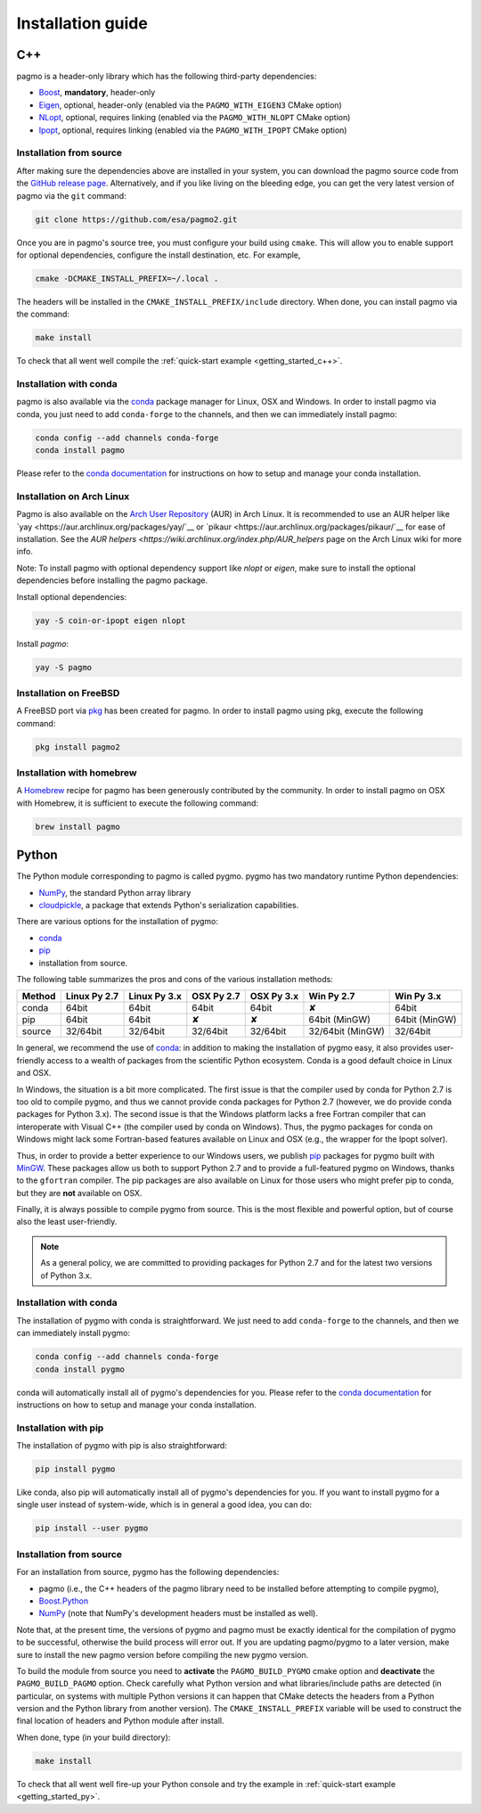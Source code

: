 .. _install:

Installation guide
==================

.. _cpp_install:

C++
---

pagmo is a header-only library which has the following third-party dependencies:

* `Boost <https://www.boost.org/>`__, **mandatory**, header-only
* `Eigen <http://eigen.tuxfamily.org/index.php?title=Main_Page>`__, optional, header-only
  (enabled via the ``PAGMO_WITH_EIGEN3`` CMake option)
* `NLopt <https://nlopt.readthedocs.io/en/latest/>`__, optional, requires linking
  (enabled via the ``PAGMO_WITH_NLOPT`` CMake option)
* `Ipopt <https://projects.coin-or.org/Ipopt>`__, optional, requires linking
  (enabled via the ``PAGMO_WITH_IPOPT`` CMake option)


Installation from source
^^^^^^^^^^^^^^^^^^^^^^^^
After making sure the dependencies above are installed in your system, you can download the
pagmo source code from the `GitHub release page <https://github.com/esa/pagmo2/releases>`__. Alternatively,
and if you like living on the bleeding edge, you can get the very latest version of pagmo via the ``git``
command:

.. code-block:: bash

   git clone https://github.com/esa/pagmo2.git

Once you are in pagmo's source tree, you must configure your build using ``cmake``. This will allow
you to enable support for optional dependencies, configure the install destination, etc. For example,

.. code-block:: bash

   cmake -DCMAKE_INSTALL_PREFIX=~/.local .

The headers will be installed in the ``CMAKE_INSTALL_PREFIX/include`` directory.
When done, you can install pagmo via the command:

.. code-block:: bash

   make install

To check that all went well compile the :ref:`quick-start example <getting_started_c++>`.


Installation with conda
^^^^^^^^^^^^^^^^^^^^^^^
pagmo is also available via the `conda <https://conda.io/docs/>`__ package manager for Linux, OSX and Windows.
In order to install pagmo via conda, you just need to add ``conda-forge`` to the channels,
and then we can immediately install pagmo:

.. code-block:: bash

   conda config --add channels conda-forge
   conda install pagmo

Please refer to the `conda documentation <https://conda.io/docs/>`__ for instructions on how to setup and manage
your conda installation.


Installation on Arch Linux
^^^^^^^^^^^^^^^^^^^^^^^^^^^^
Pagmo is also available on the `Arch User Repository
<https://aur.archlinux.org>`__ (AUR) in Arch Linux. It is
recommended to use an AUR helper like
`yay <https://aur.archlinux.org/packages/yay/`__ or
`pikaur <https://aur.archlinux.org/packages/pikaur/`__ for ease of installation.
See the `AUR helpers <https://wiki.archlinux.org/index.php/AUR_helpers` page on
the Arch Linux wiki for more info.

Note: To install pagmo with optional dependency support like `nlopt` or `eigen`,
make sure to install the optional dependencies before installing the pagmo
package.

Install optional dependencies:

.. code-block:: bash

    yay -S coin-or-ipopt eigen nlopt

Install `pagmo`:

.. code-block:: bash

    yay -S pagmo


Installation on FreeBSD
^^^^^^^^^^^^^^^^^^^^^^^^^^
A FreeBSD port via `pkg
<https://www.freebsd.org/doc/handbook/pkgng-intro.html>`__ has been created for
pagmo. In order to install pagmo using pkg, execute the following command:

.. code-block:: bash

   pkg install pagmo2


Installation with homebrew
^^^^^^^^^^^^^^^^^^^^^^^^^^
A `Homebrew <https://brew.sh/>`__ recipe for pagmo has been generously contributed by the community. In order to install
pagmo on OSX with Homebrew, it is sufficient to execute the following command:

.. code-block:: bash

   brew install pagmo


.. _py_install:

Python
------

The Python module corresponding to pagmo is called pygmo. pygmo has two mandatory runtime Python dependencies:

* `NumPy <http://www.numpy.org/>`__, the standard Python array library
* `cloudpickle <https://github.com/cloudpipe/cloudpickle>`__, a package that extends Python's serialization
  capabilities.

There are various options for the installation of pygmo:

* `conda <https://conda.io/docs/>`__
* `pip <https://pip.pypa.io/en/stable/>`__
* installation from source.

The following table summarizes the pros and cons of the various installation methods:

========= ============ ============ ========== ========== ================ ==========
Method    Linux Py 2.7 Linux Py 3.x OSX Py 2.7 OSX Py 3.x Win Py 2.7       Win Py 3.x
========= ============ ============ ========== ========== ================ ==========
conda     64bit        64bit        64bit      64bit      ✘                64bit
pip       64bit        64bit        ✘          ✘          64bit (MinGW)    64bit (MinGW)
source    32/64bit     32/64bit     32/64bit   32/64bit   32/64bit (MinGW) 32/64bit
========= ============ ============ ========== ========== ================ ==========

In general, we recommend the use of `conda <https://conda.io/docs/>`__: in addition to making the installation
of pygmo easy, it also provides user-friendly access to a wealth of packages from the scientific Python
ecosystem. Conda is a good default choice in Linux and OSX.

In Windows, the situation is a bit more complicated. The first issue is that the compiler used by conda
for Python 2.7 is too old to compile pygmo, and thus we cannot provide conda packages for Python 2.7
(however, we do provide conda packages for Python 3.x). The second issue is that the Windows platform
lacks a free Fortran compiler that can interoperate with Visual C++ (the compiler used by conda on Windows).
Thus, the pygmo packages for conda on Windows might lack some Fortran-based features available on Linux and OSX
(e.g., the wrapper for the Ipopt solver).

Thus, in order to provide a better experience to our Windows users, we publish `pip <https://pip.pypa.io/en/stable/>`__
packages for pygmo built with `MinGW <http://mingw-w64.org/doku.php>`__. These packages allow us both to support Python 2.7
and to provide a full-featured pygmo on Windows, thanks to the ``gfortran`` compiler. The pip packages are also available on
Linux for those users who might prefer pip to conda, but they are **not** available on OSX.

Finally, it is always possible to compile pygmo from source. This is the most flexible and powerful option, but of course
also the least user-friendly.

.. note::
   As a general policy, we are committed to providing packages for Python 2.7 and for the latest two versions of Python 3.x.


Installation with conda
^^^^^^^^^^^^^^^^^^^^^^^
The installation of pygmo with conda is straightforward. We just need to add ``conda-forge`` to the channels,
and then we can immediately install pygmo:

.. code-block:: bash

   conda config --add channels conda-forge
   conda install pygmo

conda will automatically install all of pygmo's dependencies for you. Please refer to the `conda documentation <https://conda.io/docs/>`__
for instructions on how to setup and manage your conda installation.


Installation with pip
^^^^^^^^^^^^^^^^^^^^^
The installation of pygmo with pip is also straightforward:

.. code-block:: bash

   pip install pygmo

Like conda, also pip will automatically install all of pygmo's dependencies for you. If you want to install pygmo for a single user instead of
system-wide, which is in general a good idea, you can do:

.. code-block:: bash

   pip install --user pygmo


Installation from source
^^^^^^^^^^^^^^^^^^^^^^^^
For an installation from source, pygmo has the following dependencies:

* pagmo (i.e., the C++ headers of the pagmo library need to be installed before attempting
  to compile pygmo),
* `Boost.Python <https://www.boost.org/doc/libs/1_63_0/libs/python/doc/html/index.html>`__
* `NumPy <http://www.numpy.org/>`__ (note that NumPy's development headers must be installed as well).

Note that, at the present time, the versions of pygmo and pagmo must be exactly identical for the compilation of pygmo
to be successful, otherwise the build process will error out. If you are updating pagmo/pygmo to a later version,
make sure to install the new pagmo version before compiling the new pygmo version.

To build the module from source you need to **activate** the ``PAGMO_BUILD_PYGMO`` cmake option and **deactivate** the ``PAGMO_BUILD_PAGMO`` option.
Check carefully what Python version and what libraries/include paths are detected (in particular, on systems with multiple Python versions
it can happen that CMake detects the headers from a Python version and the Python library from another version).
The ``CMAKE_INSTALL_PREFIX`` variable will be used to construct the final location of headers and Python module after install.

When done, type (in your build directory):

.. code-block:: bash

   make install

To check that all went well fire-up your Python console and try the example in :ref:`quick-start example <getting_started_py>`.
